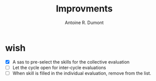 #+title: Improvments
#+author: Antoine R. Dumont

* wish
- [X] A sas to pre-select the skills for the collective evaluation
- [ ] Let the cycle open for inter-cycle evaluations
- [ ] When skill is filled in the individual evaluation, remove from the list.
